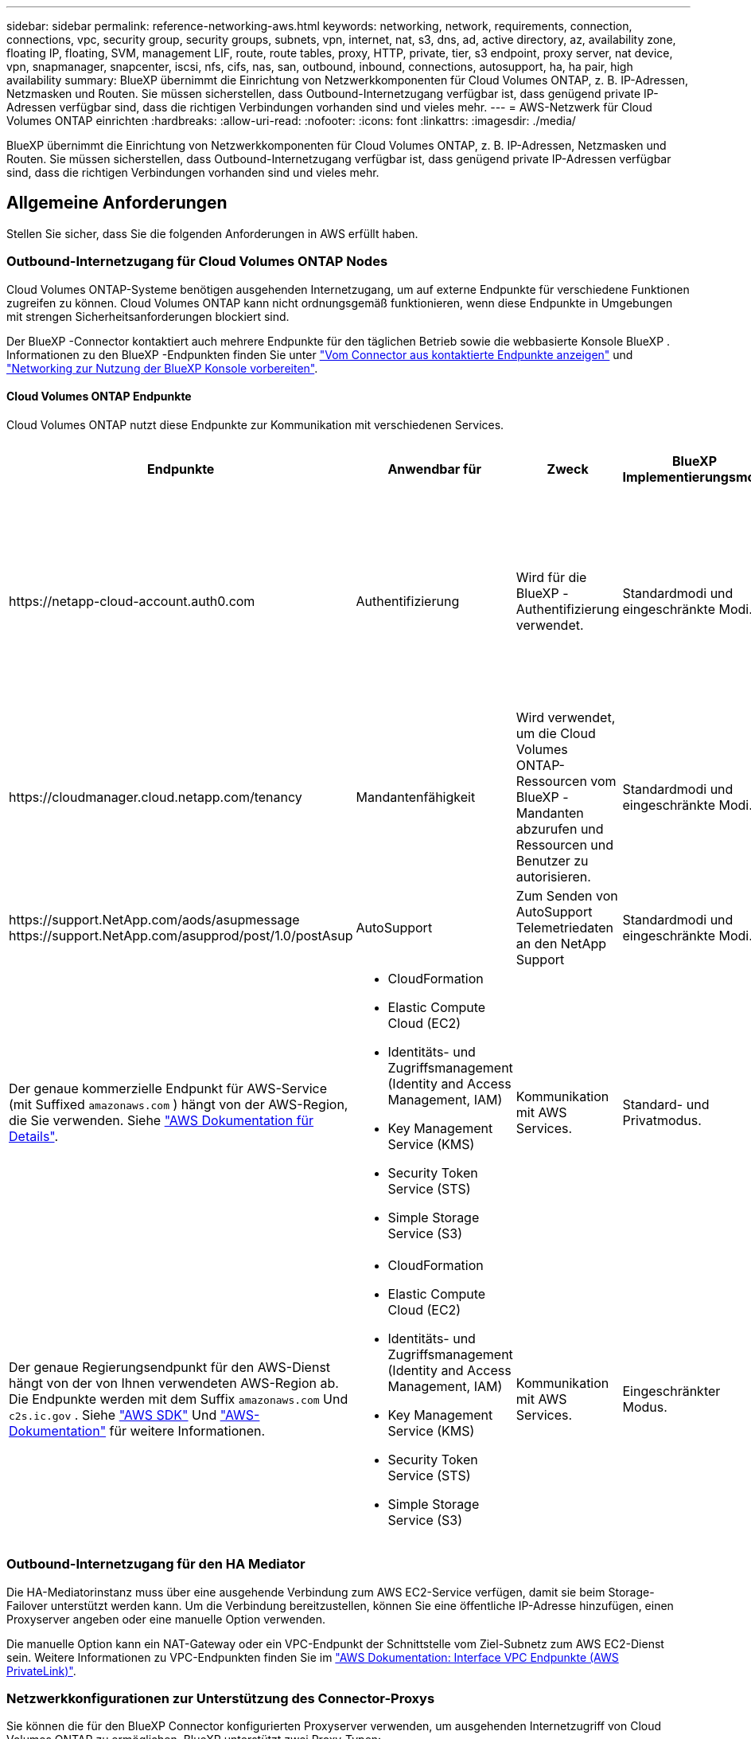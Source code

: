 ---
sidebar: sidebar 
permalink: reference-networking-aws.html 
keywords: networking, network, requirements, connection, connections, vpc, security group, security groups, subnets, vpn, internet, nat, s3, dns, ad, active directory, az, availability zone, floating IP, floating, SVM, management LIF, route, route tables, proxy, HTTP, private, tier, s3 endpoint, proxy server, nat device, vpn, snapmanager, snapcenter, iscsi, nfs, cifs, nas, san, outbound, inbound, connections, autosupport, ha, ha pair, high availability 
summary: BlueXP übernimmt die Einrichtung von Netzwerkkomponenten für Cloud Volumes ONTAP, z. B. IP-Adressen, Netzmasken und Routen. Sie müssen sicherstellen, dass Outbound-Internetzugang verfügbar ist, dass genügend private IP-Adressen verfügbar sind, dass die richtigen Verbindungen vorhanden sind und vieles mehr. 
---
= AWS-Netzwerk für Cloud Volumes ONTAP einrichten
:hardbreaks:
:allow-uri-read: 
:nofooter: 
:icons: font
:linkattrs: 
:imagesdir: ./media/


[role="lead"]
BlueXP übernimmt die Einrichtung von Netzwerkkomponenten für Cloud Volumes ONTAP, z. B. IP-Adressen, Netzmasken und Routen. Sie müssen sicherstellen, dass Outbound-Internetzugang verfügbar ist, dass genügend private IP-Adressen verfügbar sind, dass die richtigen Verbindungen vorhanden sind und vieles mehr.



== Allgemeine Anforderungen

Stellen Sie sicher, dass Sie die folgenden Anforderungen in AWS erfüllt haben.



=== Outbound-Internetzugang für Cloud Volumes ONTAP Nodes

Cloud Volumes ONTAP-Systeme benötigen ausgehenden Internetzugang, um auf externe Endpunkte für verschiedene Funktionen zugreifen zu können. Cloud Volumes ONTAP kann nicht ordnungsgemäß funktionieren, wenn diese Endpunkte in Umgebungen mit strengen Sicherheitsanforderungen blockiert sind.

Der BlueXP -Connector kontaktiert auch mehrere Endpunkte für den täglichen Betrieb sowie die webbasierte Konsole BlueXP . Informationen zu den BlueXP -Endpunkten finden Sie unter https://docs.netapp.com/us-en/bluexp-setup-admin/task-install-connector-on-prem.html#step-3-set-up-networking["Vom Connector aus kontaktierte Endpunkte anzeigen"^] und https://docs.netapp.com/us-en/bluexp-setup-admin/reference-networking-saas-console.html["Networking zur Nutzung der BlueXP Konsole vorbereiten"^].



==== Cloud Volumes ONTAP Endpunkte

Cloud Volumes ONTAP nutzt diese Endpunkte zur Kommunikation mit verschiedenen Services.

[cols="5*"]
|===
| Endpunkte | Anwendbar für | Zweck | BlueXP Implementierungsmodi | Auswirkung, wenn Endpunkt nicht verfügbar ist 


| \https://netapp-cloud-account.auth0.com | Authentifizierung  a| 
Wird für die BlueXP -Authentifizierung verwendet.
| Standardmodi und eingeschränkte Modi.  a| 
Die Benutzerauthentifizierung schlägt fehl, und die folgenden Dienste sind weiterhin nicht verfügbar:

* Cloud Volumes ONTAP Services
* ONTAP-Dienste
* Protokolle und Proxy-Services




| \https://cloudmanager.cloud.netapp.com/tenancy | Mandantenfähigkeit | Wird verwendet, um die Cloud Volumes ONTAP-Ressourcen vom BlueXP -Mandanten abzurufen und Ressourcen und Benutzer zu autorisieren. | Standardmodi und eingeschränkte Modi. | Cloud Volumes ONTAP-Ressourcen und die Benutzer sind nicht autorisiert. 


| \https://support.NetApp.com/aods/asupmessage \https://support.NetApp.com/asupprod/post/1.0/postAsup | AutoSupport | Zum Senden von AutoSupport Telemetriedaten an den NetApp Support | Standardmodi und eingeschränkte Modi. | Informationen zu AutoSupport bleiben unzugestellt. 


| Der genaue kommerzielle Endpunkt für AWS-Service (mit Suffixed `amazonaws.com` ) hängt von der AWS-Region, die Sie verwenden. Siehe https://docs.aws.amazon.com/general/latest/gr/rande.html["AWS Dokumentation für Details"^].  a| 
* CloudFormation
* Elastic Compute Cloud (EC2)
* Identitäts- und Zugriffsmanagement (Identity and Access Management, IAM)
* Key Management Service (KMS)
* Security Token Service (STS)
* Simple Storage Service (S3)

| Kommunikation mit AWS Services. | Standard- und Privatmodus. | Cloud Volumes ONTAP kann nicht mit AWS-Service kommunizieren, um bestimmte BlueXP -Vorgänge in AWS auszuführen. 


| Der genaue Regierungsendpunkt für den AWS-Dienst hängt von der von Ihnen verwendeten AWS-Region ab.  Die Endpunkte werden mit dem Suffix `amazonaws.com` Und `c2s.ic.gov` .  Siehe	https://docs.aws.amazon.com/AWSJavaSDK/latest/javadoc/com/amazonaws/services/s3/model/Region.html["AWS SDK"^] Und https://docs.aws.amazon.com/general/latest/gr/rande.html["AWS-Dokumentation"^] für weitere Informationen.  a| 
* CloudFormation
* Elastic Compute Cloud (EC2)
* Identitäts- und Zugriffsmanagement (Identity and Access Management, IAM)
* Key Management Service (KMS)
* Security Token Service (STS)
* Simple Storage Service (S3)

| Kommunikation mit AWS Services. | Eingeschränkter Modus. | Cloud Volumes ONTAP kann nicht mit AWS-Service kommunizieren, um bestimmte BlueXP -Vorgänge in AWS auszuführen. 
|===


=== Outbound-Internetzugang für den HA Mediator

Die HA-Mediatorinstanz muss über eine ausgehende Verbindung zum AWS EC2-Service verfügen, damit sie beim Storage-Failover unterstützt werden kann. Um die Verbindung bereitzustellen, können Sie eine öffentliche IP-Adresse hinzufügen, einen Proxyserver angeben oder eine manuelle Option verwenden.

Die manuelle Option kann ein NAT-Gateway oder ein VPC-Endpunkt der Schnittstelle vom Ziel-Subnetz zum AWS EC2-Dienst sein. Weitere Informationen zu VPC-Endpunkten finden Sie im http://docs.aws.amazon.com/AmazonVPC/latest/UserGuide/vpce-interface.html["AWS Dokumentation: Interface VPC Endpunkte (AWS PrivateLink)"^].



=== Netzwerkkonfigurationen zur Unterstützung des Connector-Proxys

Sie können die für den BlueXP Connector konfigurierten Proxyserver verwenden, um ausgehenden Internetzugriff von Cloud Volumes ONTAP zu ermöglichen. BlueXP unterstützt zwei Proxy-Typen:

* *Expliziter Proxy*: Der ausgehende Datenverkehr von Cloud Volumes ONTAP verwendet die HTTP-Adresse des Proxyservers, der bei der Connector-Proxy-Konfiguration angegeben wurde. Der Connector-Administrator hat möglicherweise auch Benutzeranmeldeinformationen und Root-CA-Zertifikate für zusätzliche Authentifizierung konfiguriert. Wenn ein Root-CA-Zertifikat für den expliziten Proxy verfügbar ist, stellen Sie sicher, dass Sie dasselbe Zertifikat abrufen und in Ihre Cloud Volumes ONTAP Arbeitsumgebung hochladen. Verwenden Sie dazu  https://docs.netapp.com/us-en/ontap-cli/security-certificate-install.html["ONTAP CLI: Sicherheitszertifikat installieren"^] Befehl.
* *Transparenter Proxy*: Das Netzwerk ist so konfiguriert, dass ausgehender Datenverkehr von Cloud Volumes ONTAP automatisch über den Connector-Proxy geleitet wird. Beim Einrichten eines transparenten Proxys muss der Connector-Administrator lediglich ein Root-CA-Zertifikat für die Konnektivität von Cloud Volumes ONTAP angeben, nicht die HTTP-Adresse des Proxy-Servers. Stellen Sie sicher, dass Sie dasselbe Root-CA-Zertifikat abrufen und in Ihre Cloud Volumes ONTAP Arbeitsumgebung hochladen. Verwenden Sie dazu  https://docs.netapp.com/us-en/ontap-cli/security-certificate-install.html["ONTAP CLI: Sicherheitszertifikat installieren"^] Befehl.


Informationen zum Konfigurieren von Proxy-Servern für den BlueXP Connector finden Sie im  https://docs.netapp.com/us-en/bluexp-setup-admin/task-configuring-proxy.html["Konfigurieren Sie einen Konnektor für die Verwendung eines Proxy-Servers"^] .



=== Private IP-Adressen

BlueXP weist Cloud Volumes ONTAP automatisch die erforderliche Anzahl privater IP-Adressen zu. Sie müssen sicherstellen, dass Ihrem Netzwerk genügend private IP-Adressen zur Verfügung stehen.

Die Anzahl der LIFs, die BlueXP für Cloud Volumes ONTAP zuweist, hängt davon ab, ob Sie ein Single Node-System oder ein HA-Paar implementieren. Ein LIF ist eine IP-Adresse, die einem physischen Port zugewiesen ist.



==== IP-Adressen für ein Single Node-System

BlueXP weist einem System mit einem einzelnen Node 6 IP-Adressen zu.

Die folgende Tabelle enthält Details zu den LIFs, die mit jeder privaten IP-Adresse verknüpft sind.

[cols="20,40"]
|===
| LIF | Zweck 


| Cluster-Management | Administrative Verwaltung des gesamten Clusters (HA-Paar). 


| Node-Management | Administrationsmanagement eines Node 


| Intercluster | Cluster-übergreifende Kommunikation, Backup und Replizierung 


| NAS-Daten | Client-Zugriff über NAS-Protokolle. 


| ISCSI-Daten | Client-Zugriff über das iSCSI-Protokoll. Wird vom System auch für andere wichtige Netzwerk-Workflows eingesetzt. Dieses LIF ist erforderlich und sollte nicht gelöscht werden. 


| Storage-VM-Management | Ein Storage-VM-Management-LIF wird mit Managementtools wie SnapCenter verwendet. 
|===


==== IP-Adressen für HA-Paare

HA-Paare benötigen mehr IP-Adressen als ein System mit einem einzelnen Node. Diese IP-Adressen werden über verschiedene ethernet-Schnittstellen verteilt, wie im folgenden Bild dargestellt:

image:diagram_cvo_aws_networking_ha.png["Ein Diagramm mit eth0, eth1 und eth2 auf einer Cloud Volumes ONTAP HA-Konfiguration in AWS"]

Die Anzahl der für ein HA-Paar erforderlichen privaten IP-Adressen hängt vom ausgewählten Implementierungsmodell ab. Ein in einer _Single_ AWS Availability Zone (AZ) implementiertes HA-Paar benötigt 15 Private IP-Adressen, während ein in _multiple_ AZS implementiertes HA-Paar 13 Private IP-Adressen erfordert.

Die folgenden Tabellen enthalten Details zu den LIFs, die mit den einzelnen privaten IP-Adressen verknüpft sind.

[cols="20,20,20,40"]
|===
| LIF | Schnittstelle | Knoten | Zweck 


| Cluster-Management | Eth0 | Knoten 1 | Administrative Verwaltung des gesamten Clusters (HA-Paar). 


| Node-Management | Eth0 | Node 1 und Node 2 | Administrationsmanagement eines Node 


| Intercluster | Eth0 | Node 1 und Node 2 | Cluster-übergreifende Kommunikation, Backup und Replizierung 


| NAS-Daten | Eth0 | Knoten 1 | Client-Zugriff über NAS-Protokolle. 


| ISCSI-Daten | Eth0 | Node 1 und Node 2 | Client-Zugriff über das iSCSI-Protokoll. Wird vom System auch für andere wichtige Netzwerk-Workflows eingesetzt. Diese LIFs sind erforderlich und sollten nicht gelöscht werden. 


| Cluster-Konnektivität | Eth1 | Node 1 und Node 2 | Ermöglicht die Kommunikation der Nodes und das Verschieben von Daten innerhalb des Clusters. 


| HA-Konnektivität | Eth2 | Node 1 und Node 2 | Kommunikation zwischen den beiden Knoten im Failover-Fall. 


| RSM-iSCSI-Datenverkehr | Eth3 | Node 1 und Node 2 | RAID SyncMirror iSCSI-Datenverkehr sowie die Kommunikation zwischen den beiden Cloud Volumes ONTAP-Nodes und dem Mediator. 


| Mediator | Eth0 | Mediator | Kommunikationskanal zwischen den Nodes und dem Mediator zur Unterstützung bei Storage-Takeover- und Giveback-Prozessen 
|===
[cols="20,20,20,40"]
|===
| LIF | Schnittstelle | Knoten | Zweck 


| Node-Management | Eth0 | Node 1 und Node 2 | Administrationsmanagement eines Node 


| Intercluster | Eth0 | Node 1 und Node 2 | Cluster-übergreifende Kommunikation, Backup und Replizierung 


| ISCSI-Daten | Eth0 | Node 1 und Node 2 | Client-Zugriff über das iSCSI-Protokoll. Diese LIFs managen zudem die Migration von fließenden IP-Adressen zwischen Nodes. Diese LIFs sind erforderlich und sollten nicht gelöscht werden. 


| Cluster-Konnektivität | Eth1 | Node 1 und Node 2 | Ermöglicht die Kommunikation der Nodes und das Verschieben von Daten innerhalb des Clusters. 


| HA-Konnektivität | Eth2 | Node 1 und Node 2 | Kommunikation zwischen den beiden Knoten im Failover-Fall. 


| RSM-iSCSI-Datenverkehr | Eth3 | Node 1 und Node 2 | RAID SyncMirror iSCSI-Datenverkehr sowie die Kommunikation zwischen den beiden Cloud Volumes ONTAP-Nodes und dem Mediator. 


| Mediator | Eth0 | Mediator | Kommunikationskanal zwischen den Nodes und dem Mediator zur Unterstützung bei Storage-Takeover- und Giveback-Prozessen 
|===

TIP: Wenn eine Implementierung in mehreren Verfügbarkeitszonen erstellt wird, werden mehrere LIFs zugeordnet link:reference-networking-aws.html#floatingips["Floating-IP-Adressen"], Die nicht gegen die private IP-Beschränkung von AWS gezählt werden.



=== Sicherheitsgruppen

Sie müssen keine Sicherheitsgruppen erstellen, weil BlueXP das für Sie tut. Wenn Sie Ihr eigenes verwenden müssen, lesen Sie link:reference-security-groups.html["Regeln für Sicherheitsgruppen"].


TIP: Sie suchen Informationen über den Connector? https://docs.netapp.com/us-en/bluexp-setup-admin/reference-ports-aws.html["Zeigen Sie die Sicherheitsgruppenregeln für den Konnektor an"^]



=== Verbindung für Daten-Tiering

Wenn Sie EBS als Performance-Tier und AWS S3 als Kapazitäts-Tier verwenden möchten, müssen Sie sicherstellen, dass Cloud Volumes ONTAP eine Verbindung zu S3 hat. Die beste Möglichkeit, diese Verbindung bereitzustellen, besteht darin, einen VPC-Endpunkt für den S3-Dienst zu erstellen. Anweisungen hierzu finden Sie im https://docs.aws.amazon.com/AmazonVPC/latest/UserGuide/vpce-gateway.html#create-gateway-endpoint["AWS Dokumentation: Erstellen eines Gateway-Endpunkts"^].

Wenn Sie den VPC-Endpunkt erstellen, wählen Sie die Region, den VPC und die Routing-Tabelle aus, die der Cloud Volumes ONTAP Instanz entspricht. Sie müssen auch die Sicherheitsgruppe ändern, um eine ausgehende HTTPS-Regel hinzuzufügen, die Datenverkehr zum S3-Endpunkt ermöglicht. Andernfalls kann Cloud Volumes ONTAP keine Verbindung zum S3-Service herstellen.

Wenn Probleme auftreten, lesen Sie die https://aws.amazon.com/premiumsupport/knowledge-center/connect-s3-vpc-endpoint/["AWS Support Knowledge Center: Warum kann ich mich nicht über einen Gateway VPC Endpunkt mit einem S3-Bucket verbinden?"^]



=== Verbindungen zu ONTAP Systemen

Um Daten zwischen einem Cloud Volumes ONTAP System in AWS und ONTAP Systemen in anderen Netzwerken zu replizieren, müssen Sie eine VPN-Verbindung zwischen der AWS VPC und dem anderen Netzwerk herstellen, beispielsweise das Unternehmensnetzwerk. Anweisungen hierzu finden Sie im https://docs.aws.amazon.com/AmazonVPC/latest/UserGuide/SetUpVPNConnections.html["AWS Dokumentation: Einrichten einer AWS VPN-Verbindung"^].



=== DNS und Active Directory für CIFS

Wenn Sie CIFS-Storage bereitstellen möchten, müssen Sie DNS und Active Directory in AWS einrichten oder Ihre lokale Einrichtung auf AWS erweitern.

Der DNS-Server muss Namensauflösungsdienste für die Active Directory-Umgebung bereitstellen. Sie können DHCP-Optionssätze so konfigurieren, dass sie den Standard-EC2-DNS-Server verwenden, der nicht der von der Active Directory-Umgebung verwendete DNS-Server sein darf.

Anweisungen hierzu finden Sie im https://aws-quickstart.github.io/quickstart-microsoft-activedirectory/["AWS Dokumentation: Active Directory Domain Services in der AWS Cloud: Quick Start Reference Deployment"^].



=== VPC-Sharing

Ab Version 9.11.1 werden Cloud Volumes ONTAP HA-Paare in AWS mit VPC-Sharing unterstützt. Die VPC-Freigabe ermöglicht Ihrem Unternehmen, Subnetze mit anderen AWS Konten gemeinsam zu nutzen. Um diese Konfiguration zu verwenden, müssen Sie Ihre AWS-Umgebung einrichten und dann das HA-Paar mithilfe der API implementieren.

link:task-deploy-aws-shared-vpc.html["Erfahren Sie, wie ein HA-Paar in einem gemeinsamen Subnetz implementiert wird"].



== Anforderungen für HA-Paare in mehreren Verfügbarkeitszonen

Zusätzliche AWS Netzwerkanforderungen gelten für Cloud Volumes ONTAP HA-Konfigurationen, die mehrere Verfügbarkeitszonen (AZS) verwenden. Sie sollten diese Anforderungen überprüfen, bevor Sie ein HA-Paar starten, da Sie beim Erstellen der Arbeitsumgebung die Netzwerkdetails in BlueXP eingeben müssen.

Informationen zur Funktionsweise von HA-Paaren finden Sie unter link:concept-ha.html["Hochverfügbarkeitspaare"].

Verfügbarkeitszonen:: Dieses HA-Bereitstellungsmodell verwendet mehrere AZS, um eine hohe Verfügbarkeit Ihrer Daten zu gewährleisten. Sie sollten für jede Cloud Volumes ONTAP Instanz und die Mediatorinstanz eine dedizierte AZ verwenden, die einen Kommunikationskanal zwischen dem HA-Paar bereitstellt.


In jeder Verfügbarkeitszone sollte ein Subnetz verfügbar sein.

[[floatingips]]
Fließende IP-Adressen für NAS- und Cluster-/SVM-Management:: HA-Konfigurationen in mehreren Verfügbarkeitszonen verwenden fließende IP-Adressen, die bei einem Ausfall zwischen Nodes migriert werden. Außerhalb der VPC ist nicht nativ zugänglich. Es sei denn, Sie können darauf zugreifen link:task-setting-up-transit-gateway.html["AWS Transit Gateway einrichten"].
+
--
Eine Floating-IP-Adresse ist für das Cluster-Management, eine für NFS/CIFS-Daten auf Node 1 und eine für NFS/CIFS-Daten auf Node 2. Eine vierte Floating IP-Adresse für SVM-Management ist optional.


NOTE: Wenn Sie SnapDrive für Windows oder SnapCenter mit dem HA-Paar verwenden, ist eine unverankerte IP-Adresse für die SVM-Management-LIF erforderlich.

Sie müssen die unverankerten IP-Adressen in BlueXP eingeben, wenn Sie eine Arbeitsumgebung mit Cloud Volumes ONTAP HA erstellen. BlueXP weist dem HA-Paar die IP-Adressen zu, wenn das System gestartet wird.

Die fließenden IP-Adressen müssen sich für alle VPCs in der AWS Region, in der Sie die HA-Konfiguration implementieren, außerhalb der CIDR-Blöcke befinden. Stellen Sie sich die fließenden IP-Adressen als logisches Subnetz vor, das sich außerhalb der VPCs in Ihrer Region befindet.

Das folgende Beispiel zeigt die Beziehung zwischen Floating-IP-Adressen und den VPCs in einer AWS-Region. Während sich die fließenden IP-Adressen für alle VPCs außerhalb der CIDR-Blöcke befinden, sind sie über Routing-Tabellen in Subnetze routingfähig.

image:diagram_ha_floating_ips.png["Ein Konzeptbild, das die CIDR-Blöcke für fünf VPCs in AWS Regionen und drei unverankerte IP-Adressen außerhalb der CIDR-Blöcke der VPCs enthält"]


NOTE: BlueXP erstellt automatisch statische IP-Adressen für den iSCSI-Zugriff und für NAS-Zugriff von Clients außerhalb der VPC. Für diese Art von IP-Adressen müssen Sie keine Anforderungen erfüllen.

--
Transit-Gateway zur Aktivierung des Floating IP-Zugriffs von außerhalb der VPC:: Bei Bedarf link:task-setting-up-transit-gateway.html["AWS Transit Gateway einrichten"] Um den Zugriff auf die unverankerten IP-Adressen eines HA-Paars von außerhalb der VPC zu ermöglichen, in der sich das HA-Paar befindet.
Routentabellen:: Nachdem Sie in BlueXP die unverankerten IP-Adressen angegeben haben, werden Sie dann aufgefordert, die Routingtabellen auszuwählen, die Routen zu den unverankerten IP-Adressen enthalten sollen. Dies ermöglicht den Client-Zugriff auf das HA-Paar.
+
--
Wenn Sie nur eine Routingtabelle für die Subnetze in Ihrem VPC (der Hauptroutingtabelle) haben, fügt BlueXP automatisch die fließenden IP-Adressen zu dieser Routingtabelle hinzu. Wenn Sie mehr als eine Routing-Tabelle haben, ist es sehr wichtig, beim Starten des HA-Paars die richtigen Routing-Tabellen auszuwählen. Andernfalls haben einige Clients möglicherweise keinen Zugriff auf Cloud Volumes ONTAP.

Sie können beispielsweise zwei Subnetze haben, die mit verschiedenen Routing-Tabellen verknüpft sind. Wenn Sie Routing-Tabelle A auswählen, jedoch nicht Route-Tabelle B, können Clients in der mit Routing-Tabelle A verknüpften Subnetz auf das HA-Paar zugreifen, die Clients im Subnetz der Routing-Tabelle B können jedoch nicht.

Weitere Informationen zu Routentabellen finden Sie im http://docs.aws.amazon.com/AmazonVPC/latest/UserGuide/VPC_Route_Tables.html["AWS Documentation: Routingtabellen"^].

--
Anbindung an NetApp Management Tools:: Für den Einsatz von NetApp Management Tools mit HA-Konfigurationen in mehreren Verfügbarkeitszonen stehen zwei Verbindungsoptionen zur Verfügung:
+
--
. Die NetApp Management Tools in einer anderen VPC und implementieren link:task-setting-up-transit-gateway.html["AWS Transit Gateway einrichten"]. Das Gateway ermöglicht den Zugriff auf die unverankerte IP-Adresse für die Cluster-Managementoberfläche von außerhalb der VPC aus.
. Implementieren Sie die NetApp Management-Tools in derselben VPC mit einer ähnlichen Routing-Konfiguration wie NAS-Clients.


--




=== Beispiel für eine HA-Konfiguration

Das folgende Bild zeigt die Netzwerkkomponenten, die für ein HA-Paar in mehreren Verfügbarkeitszonen spezifisch sind: Drei Verfügbarkeitszonen, drei Subnetze, fließende IP-Adressen und eine Routingtabelle.

image:diagram_ha_networking.png["Konzeptionelles Image mit Komponenten in einer Cloud Volumes ONTAP HA Architektur: Zwei Cloud Volumes ONTAP Nodes und eine Mediatorinstanz, jeweils in separaten Verfügbarkeitszonen."]



== Anforderungen an den Steckverbinder

Wenn Sie noch keinen Connector erstellt haben, sollten Sie auch die Netzwerkanforderungen für den Connector prüfen.

* https://docs.netapp.com/us-en/bluexp-setup-admin/task-quick-start-connector-aws.html["Zeigen Sie die Netzwerkanforderungen für den Connector an"^]
* https://docs.netapp.com/us-en/bluexp-setup-admin/reference-ports-aws.html["Sicherheitsgruppenregeln in AWS"^]


.Verwandte Themen
* link:task-verify-autosupport.html["Überprüfen Sie die AutoSupport-Einrichtung für Cloud Volumes ONTAP"]
* https://docs.netapp.com/us-en/ontap/networking/ontap_internal_ports.html["Informieren Sie sich über interne ONTAP Ports"^].

